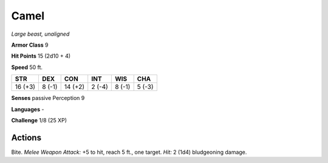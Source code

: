 Camel
-----


.. https://stackoverflow.com/questions/11984652/bold-italic-in-restructuredtext

.. raw:: html

   <style type="text/css">
     span.bolditalic {
       font-weight: bold;
       font-style: italic;
     }
   </style>

.. role:: bi
   :class: bolditalic


*Large beast, unaligned*

**Armor Class** 9

**Hit Points** 15 (2d10 + 4)

**Speed** 50 ft.

+-----------+-----------+-----------+-----------+-----------+-----------+
| STR       | DEX       | CON       | INT       | WIS       | CHA       |
+===========+===========+===========+===========+===========+===========+
| 16 (+3)   | 8 (-1)    | 14 (+2)   | 2 (-4)    | 8 (-1)    | 5 (-3)    |
+-----------+-----------+-----------+-----------+-----------+-----------+

**Senses** passive Perception 9

**Languages** -

**Challenge** 1/8 (25 XP)


Actions
^^^^^^^

:bi:`Bite`. *Melee Weapon Attack:* +5 to hit, reach 5 ft., one target.
*Hit:* 2 (1d4) bludgeoning damage.


